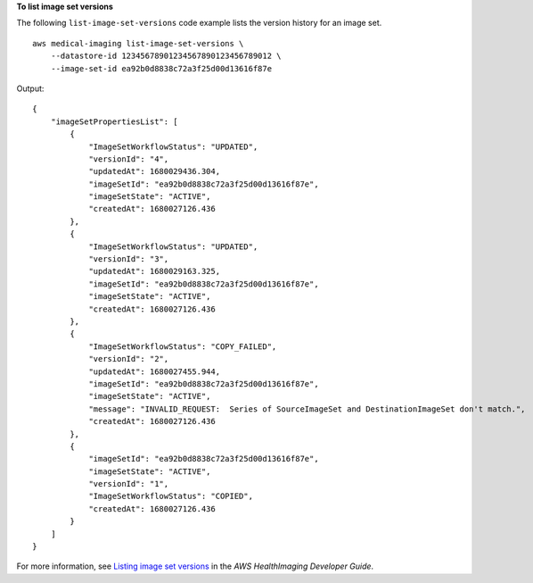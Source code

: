 **To list image set versions**

The following ``list-image-set-versions`` code example lists the version history for an image set. ::

    aws medical-imaging list-image-set-versions \
        --datastore-id 12345678901234567890123456789012 \
        --image-set-id ea92b0d8838c72a3f25d00d13616f87e

Output::

    {
        "imageSetPropertiesList": [
            {
                "ImageSetWorkflowStatus": "UPDATED",
                "versionId": "4",
                "updatedAt": 1680029436.304,
                "imageSetId": "ea92b0d8838c72a3f25d00d13616f87e",
                "imageSetState": "ACTIVE",
                "createdAt": 1680027126.436
            },
            {
                "ImageSetWorkflowStatus": "UPDATED",
                "versionId": "3",
                "updatedAt": 1680029163.325,
                "imageSetId": "ea92b0d8838c72a3f25d00d13616f87e",
                "imageSetState": "ACTIVE",
                "createdAt": 1680027126.436
            },
            {
                "ImageSetWorkflowStatus": "COPY_FAILED",
                "versionId": "2",
                "updatedAt": 1680027455.944,
                "imageSetId": "ea92b0d8838c72a3f25d00d13616f87e",
                "imageSetState": "ACTIVE",
                "message": "INVALID_REQUEST:  Series of SourceImageSet and DestinationImageSet don't match.",
                "createdAt": 1680027126.436
            },
            {
                "imageSetId": "ea92b0d8838c72a3f25d00d13616f87e",
                "imageSetState": "ACTIVE",
                "versionId": "1",
                "ImageSetWorkflowStatus": "COPIED",
                "createdAt": 1680027126.436
            }
        ]
    }

For more information, see `Listing image set versions <https://docs.aws.amazon.com/healthimaging/latest/devguide/list-image-set-versions.html>`__ in the *AWS HealthImaging Developer Guide*.
